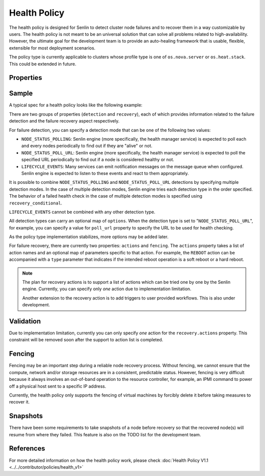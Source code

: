 ..
  Licensed under the Apache License, Version 2.0 (the "License"); you may
  not use this file except in compliance with the License. You may obtain
  a copy of the License at

          http://www.apache.org/licenses/LICENSE-2.0

  Unless required by applicable law or agreed to in writing, software
  distributed under the License is distributed on an "AS IS" BASIS, WITHOUT
  WARRANTIES OR CONDITIONS OF ANY KIND, either express or implied. See the
  License for the specific language governing permissions and limitations
  under the License.

.. _ref-health-policy:

=============
Health Policy
=============

The health policy is designed for Senlin to detect cluster node failures and
to recover them in a way customizable by users. The health policy is not
meant to be an universal solution that can solve all problems related to
high-availability. However, the ultimate goal for the development team is to
provide an auto-healing framework that is usable, flexible, extensible for
most deployment scenarios.

The policy type is currently applicable to clusters whose profile type is one
of ``os.nova.server`` or ``os.heat.stack``. This could be extended in future.

Properties
~~~~~~~~~~

.. schemaprops::
  :package: senlin.policies.health_policy.HealthPolicy

Sample
~~~~~~

A typical spec for a health policy looks like the following example:

.. literalinclude :: /../../examples/policies/health_policy_poll.yaml
  :language: yaml

There are two groups of properties (``detection`` and ``recovery``), each of
which provides information related to the failure detection and the failure
recovery aspect respectively.

For failure detection, you can specify a detection mode that can be one of the
following two values:

- ``NODE_STATUS_POLLING``: Senlin engine (more specifically, the health
  manager service) is expected to poll each and every nodes periodically to
  find out if they are "alive" or not.

- ``NODE_STATUS_POLL_URL``: Senlin engine (more specifically, the health
  manager service) is expected to poll the specified URL periodically to
  find out if a node is considered healthy or not.

- ``LIFECYCLE_EVENTS``: Many services can emit notification messages on the
  message queue when configured. Senlin engine is expected to listen to these
  events and react to them appropriately.

It is possible to combine ``NODE_STATUS_POLLING`` and ``NODE_STATUS_POLL_URL``
detections by specifying multiple detection modes. In the case of multiple
detection modes, Senlin engine tries each detection type in the order
specified. The behavior of a failed health check in the case of multiple
detection modes is specified using ``recovery_conditional``.

``LIFECYCLE_EVENTS`` cannot be combined with any other detection type.

All detection types can carry an optional map of ``options``. When the
detection type is set to "``NODE_STATUS_POLL_URL``", for example, you can
specify a value for ``poll_url`` property to specify the URL to be used for
health checking.

As the policy type implementation stabilizes, more options may be added later.

For failure recovery, there are currently two properties: ``actions`` and
``fencing``. The ``actions`` property takes a list of action names and an
optional map of parameters specific to that action. For example, the
``REBOOT`` action can be accompanied with a ``type`` parameter that indicates
if the intended reboot operation is a soft reboot or a hard reboot.

.. note::

  The plan for recovery actions is to support a list of actions which can be
  tried one by one by the Senlin engine. Currently, you can specify only
  *one* action due to implementation limitation.

  Another extension to the recovery action is to add triggers to user provided
  workflows. This is also under development.


Validation
~~~~~~~~~~

Due to implementation limitation, currently you can only specify *one* action
for the ``recovery.actions`` property. This constraint will be removed soon
after the support to action list is completed.


Fencing
~~~~~~~

Fencing may be an important step during a reliable node recovery process.
Without fencing, we cannot ensure that the compute, network and/or storage
resources are in a consistent, predictable status. However, fencing is very
difficult because it always involves an out-of-band operation to the resource
controller, for example, an IPMI command to power off a physical host sent to
a specific IP address.

Currently, the health policy only supports the fencing of virtual machines by
forcibly delete it before taking measures to recover it.


Snapshots
~~~~~~~~~

There have been some requirements to take snapshots of a node before recovery
so that the recovered node(s) will resume from where they failed. This feature
is also on the TODO list for the development team.


References
~~~~~~~~~~

For more detailed information on how the health policy work, please check
:doc:`Health Policy V1.1 <../../contributor/policies/health_v1>`
